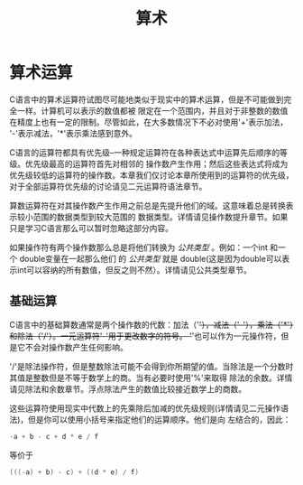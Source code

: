 #+title: 算术

* 算术运算

C语言中的算术运算符试图尽可能地类似于现实中的算术运算，但是不可能做到完全一样。计算机可以表示的数值都被
限定在一个范围内，并且对于非整数的数值在精度上也有一定的限制。尽管如此，在大多数情况下不必对使用'+'表示加法，
'-'表示减法，'*'表示乘法感到意外。

C语言的运算符都具有优先级--一种规定运算符在各种表达式中运算先后顺序的等级。优先级最高的运算符首先对相邻的
操作数产生作用；然后这些表达式将成为优先级较低的运算符的操作数。本章我们仅讨论本章所使用到的运算符的优先级，
对于全部运算符优先级的讨论请见二元运算符语法章节。

算数运算符在对其操作数产生作用之前总是先提升他们的域。这意味着总是转换表示较小范围的数据类型到较大范围的
数据类型。详情请见操作数提升章节。如果只是学习C语言那么可以暂时忽略这部分内容。


如果操作符有两个操作数那么总是将他们转换为 /公共类型/ 。例如：一个int 和一个 double变量在一起那么他们
的 /公共类型/ 就是 double(这是因为double可以表示int可以容纳的所有数值，但反之则不然）。详情请见公共类型章节。

** 基础运算

C语言中的基础算数通常是两个操作数的代数：加法（'+'），减法（'-'），乘法（'*'）和除法（'/'）。一元运算符'-'用于更改数字的符号。
'+'也可以作为一元操作符，但是它不会对操作数产生任何影响。

'/'是除法操作符，但是整数除法可能不会得到你所期望的值。当除法是一个分数时其值是整数但是不等于数学上的商。当有必要时使用'%'来取得
除法的余数。详情请见除法和余数章节。浮点除法产生的数值比较接近数学上的商数。

这些运算符使用现实中代数上的先乘除后加减的优先级规则(详情请见二元操作语法)，但是你可以使用小括号来指定他们的运算顺序。他们是向
左结合的，因此：

#+begin_src c
  -a + b - c + d * e / f
#+end_src

等价于

#+begin_src c
  (((-a) + b) - c) + ((d * e) / f)
#+end_src




